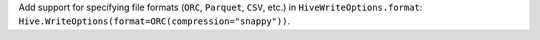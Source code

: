 Add support for specifying file formats (``ORC``, ``Parquet``, ``CSV``, etc.) in ``HiveWriteOptions.format``: ``Hive.WriteOptions(format=ORC(compression="snappy"))``.
